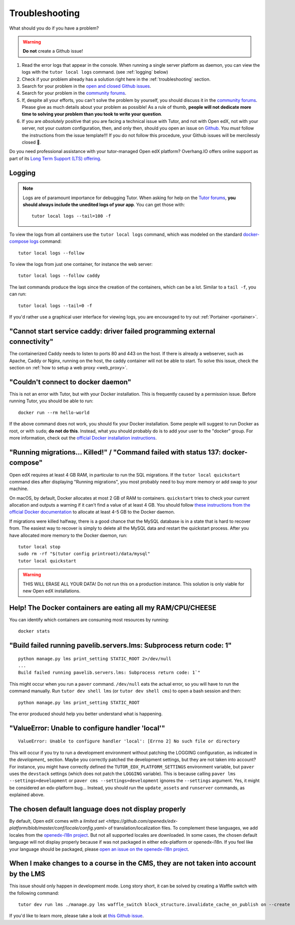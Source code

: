 .. _troubleshooting:

Troubleshooting
===============

What should you do if you have a problem?

.. warning::
    **Do not** create a Github issue!

1. Read the error logs that appear in the console. When running a single server platform as daemon, you can view the logs with the ``tutor local logs`` command. (see :ref:`logging` below)
2. Check if your problem already has a solution right here in the :ref:`troubleshooting` section.
3. Search for your problem in the `open and closed Github issues <https://github.com/overhangio/tutor/issues?utf8=%E2%9C%93&q=is%3Aissue>`_.
4. Search for your problem in the `community forums <https://discuss.overhang.io>`__.
5. If, despite all your efforts, you can't solve the problem by yourself, you should discuss it in the `community forums <https://discuss.overhang.io>`__. Please give as much details about your problem as possible! As a rule of thumb, **people will not dedicate more time to solving your problem than you took to write your question**.
6. If you are *absolutely* positive that you are facing a technical issue with Tutor, and not with Open edX, not with your server, not your custom configuration, then, and only then, should you open an issue on `Github <https://github.com/overhangio/tutor/issues/>`__. You *must* follow the instructions from the issue template!!! If you do not follow this procedure, your Github issues will be mercilessly closed 🤯.

Do you need professional assistance with your tutor-managed Open edX platform? Overhang.IO offers online support as part of its `Long Term Support (LTS) offering <https://overhang.io/tutor/pricing>`__.

.. _logging:

Logging
-------

.. note::
    Logs are of paramount importance for debugging Tutor. When asking for help on the `Tutor forums <https://discuss.overhang.io>`__, **you should always include the unedited logs of your app**. You can get those with::

         tutor local logs --tail=100 -f

To view the logs from all containers use the ``tutor local logs`` command, which was modeled on the standard `docker-compose logs <https://docs.docker.com/compose/reference/logs/>`_ command::

    tutor local logs --follow

To view the logs from just one container, for instance the web server::

    tutor local logs --follow caddy

The last commands produce the logs since the creation of the containers, which can be a lot. Similar to a ``tail -f``, you can run::

    tutor local logs --tail=0 -f

If you'd rather use a graphical user interface for viewing logs, you are encouraged to try out :ref:`Portainer <portainer>`.

.. _webserver:

"Cannot start service caddy: driver failed programming external connectivity"
-----------------------------------------------------------------------------

The containerized Caddy needs to listen to ports 80 and 443 on the host. If there is already a webserver, such as Apache, Caddy or Nginx, running on the host, the caddy container will not be able to start. To solve this issue, check the section on :ref:`how to setup a web proxy <web_proxy>`.

"Couldn't connect to docker daemon"
-----------------------------------

This is not an error with Tutor, but with your Docker installation. This is frequently caused by a permission issue. Before running Tutor, you should be able to run::

    docker run --rm hello-world

If the above command does not work, you should fix your Docker installation. Some people will suggest to run Docker as root, or with ``sudo``; **do not do this**. Instead, what you should probably do is to add your user to the "docker" group. For more information, check out the `official Docker installation instructions <https://docs.docker.com/install/linux/linux-postinstall/#manage-docker-as-a-non-root-user>`__.

.. _migrations_killed:

"Running migrations... Killed!" / "Command failed with status 137: docker-compose"
----------------------------------------------------------------------------------

Open edX requires at least 4 GB RAM, in particular to run the SQL migrations. If the ``tutor local quickstart`` command dies after displaying "Running migrations", you most probably need to buy more memory or add swap to your machine.

On macOS, by default, Docker allocates at most 2 GB of RAM to containers. ``quickstart`` tries to check your current allocation and outputs a warning if it can't find a value of at least 4 GB. You should follow `these instructions from the official Docker documentation <https://docs.docker.com/docker-for-mac/#advanced>`__ to allocate at least 4-5 GB to the Docker daemon.

If migrations were killed halfway, there is a good chance that the MySQL database is in a state that is hard to recover from. The easiest way to recover is simply to delete all the MySQL data and restart the quickstart process. After you have allocated more memory to the Docker daemon, run::

    tutor local stop
    sudo rm -rf "$(tutor config printroot)/data/mysql"
    tutor local quickstart

.. warning::
    THIS WILL ERASE ALL YOUR DATA! Do not run this on a production instance. This solution is only viable for new Open edX installations.

Help! The Docker containers are eating all my RAM/CPU/CHEESE
------------------------------------------------------------

You can identify which containers are consuming most resources by running::

    docker stats

"Build failed running pavelib.servers.lms: Subprocess return code: 1"
-----------------------------------------------------------------------

::

    python manage.py lms print_setting STATIC_ROOT 2>/dev/null
    ...
    Build failed running pavelib.servers.lms: Subprocess return code: 1`"

This might occur when you run a ``paver`` command. ``/dev/null`` eats the actual error, so you will have to run the command manually. Run ``tutor dev shell lms`` (or ``tutor dev shell cms``) to open a bash session and then::

    python manage.py lms print_setting STATIC_ROOT

The error produced should help you better understand what is happening.

"ValueError: Unable to configure handler 'local'"
---------------------------------------------------

::

    ValueError: Unable to configure handler 'local': [Errno 2] No such file or directory

This will occur if you try to run a development environment without patching the LOGGING configuration, as indicated in the `development_` section. Maybe you correctly patched the development settings, but they are not taken into account? For instance, you might have correctly defined the ``TUTOR_EDX_PLATFORM_SETTINGS`` environment variable, but ``paver`` uses the ``devstack`` settings (which does not patch the ``LOGGING`` variable). This is because calling ``paver lms --settings=development`` or ``paver cms --settings=development`` ignores the ``--settings`` argument. Yes, it might be considered an edx-platform bug... Instead, you should run the ``update_assets`` and ``runserver`` commands, as explained above.

The chosen default language does not display properly
-----------------------------------------------------

By default, Open edX comes with a `limited set <https://github.com/openedx/edx-platform/blob/master/conf/locale/config.yaml>` of translation/localization files. To complement these languages, we add locales from the `openedx-i18n project <https://github.com/openedx/openedx-i18n/blob/master/edx-platform/locale/config-extra.yaml>`_. But not all supported locales are downloaded. In some cases, the chosen default language will not display properly because if was not packaged in either edx-platform or openedx-i18n. If you feel like your language should be packaged, please `open an issue on the openedx-i18n project <https://github.com/openedx/openedx-i18n/issues>`_.

When I make changes to a course in the CMS, they are not taken into account by the LMS
--------------------------------------------------------------------------------------

This issue should only happen in development mode. Long story short, it can be solved by creating a Waffle switch with the following command::

    tutor dev run lms ./manage.py lms waffle_switch block_structure.invalidate_cache_on_publish on --create

If you'd like to learn more, please take a look at `this Github issue <https://github.com/overhangio/tutor/issues/302>`__.
